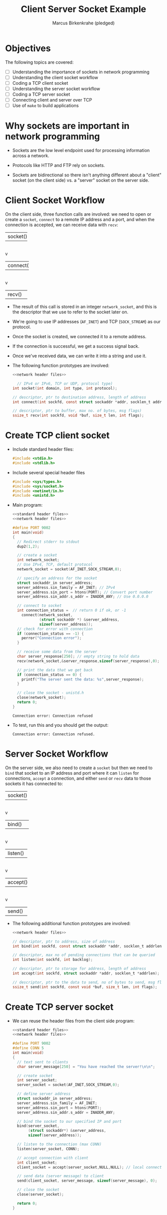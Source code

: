 #+title: Client Server Socket Example
#+author: Marcus Birkenkrahe (pledged)
#+SEQ_TODO: TODO NEXT IN_PROGRESS | DONE
#+startup: overview hideblocks indent entitiespretty:
#+property: header-args:C :main yes :includes <stdio.h> :results output :exports both:
#+property: header-args:python :session *Python* :python python3 :results output :exports both:
#+property: header-args: R :session *R* :results output :exports both:
#+property: header-args:C++ :main yes :includes <iostream> :results output :exports both:
* Objectives

The following topics are covered:

- [ ] Understanding the importance of sockets in network programming
- [ ] Understanding the client socket workflow
- [ ] Coding a TCP client socket
- [ ] Understanding the server socket workflow
- [ ] Coding a TCP server socket
- [ ] Connecting client and server over TCP
- [ ] Use of ~make~ to build applications

* Why sockets are important in network programming

- Sockets are the low level endpoint used for processing information
  across a network.

- Protocols like HTTP and FTP rely on sockets.

- Sockets are bidirectional so there isn't anything different about a
  "client" socket (on the client side) vs. a "server" socket on the
  server side.

* Client Socket Workflow

On the client side, three function calls are involved: we need to open
or create a ~socket~, ~connect~ to a remote IP address and a port, and
when the connection is accepted, we can receive data with ~recv~:

#+attr_html: :width 400px :float nil:
#+BEGIN_EXAMPLE org
+---------+
| socket()|
+---------+
     |
     v
+----------+
| connect()|
+----------+
     |
     v
+---------+
| recv()  |
+---------+
#+END_EXAMPLE

- The result of this call is stored in an integer =network_socket=, and
  this is the descriptor that we use to refer to the socket later on.
- We're going to use IP addresses (~AF_INET~) and TCP (~SOCK_STREAM~) as
  our protocol.
- Once the socket is created, we connected it to a remote address.
- If the connection is successful, we get a success signal back.
- Once we've received data, we can write it into a string and use it.

- The following function prototypes are involved:
  #+begin_src C :results none :noweb yes
    <<network header files>>

      // IPv4 or IPv6, TCP or UDP, protocol type)
    int socket(int domain, int type, int protocol);

    // descriptor, ptr to destination address, length of address
    int connect(int sockfd, const struct sockaddr *addr, socklen_t addrlen);

    // descriptor, ptr to buffer, max no. of bytes, msg flags)
    ssize_t recv(int sockfd, void *buf, size_t len, int flags);
  #+end_src

* Create TCP client socket

- Include standard header files:
  #+name: standard header files
  #+begin_src C :results none
    #include <stdio.h>
    #include <stdlib.h>
  #+end_src

- Include several special header files
  #+name: network header files
  #+begin_src C :results none
    #include <sys/types.h>
    #include <sys/socket.h>
    #include <netinet/in.h>
    #include <unistd.h>
  #+end_src

- Main program:
  #+begin_src C :noweb yes :tangle ./src/tcp_client.c :includes :main no
    <<standard header files>>
    <<network header files>>

    #define PORT 9002
    int main(void)
    {
      // Redirect stderr to stdout
      dup2(1,2);
      
      // create a socket
      int network_socket;
      // Use IPv4, TCP, default protocol
      network_socket = socket(AF_INET,SOCK_STREAM,0);

      // specify an address for the socket
      struct sockaddr_in server_address;
      server_address.sin_family = AF_INET; // IPv4
      server_address.sin_port = htons(PORT); // Convert port number
      server_address.sin_addr.s_addr = INADDR_ANY; // Use 0.0.0.0

      // connect to socket
      int connection_status =  // return 0 if ok, or -1
        connect(network_socket,
                (struct sockaddr *) &server_address,
                sizeof(server_address));
      // check for error with connection
      if (connection_status == -1) {
        perror("Connection error");
      }

      // receive some data from the server
      char server_response[250]; // empty string to hold data
      recv(network_socket,&server_response,sizeof(server_response),0);

      // print the data that we get back
      if (connection_status == 0) {
        printf("The server sent the data: %s",server_response);
      }

      // close the socket - unistd.h
      close(network_socket);
      return 0;
    }
  #+end_src

  #+RESULTS:
  : Connection error: Connection refused

- To test, run this and you should get the output:
  #+begin_example
   Connection error: Connection refused.
  #+end_example

* Server Socket Workflow

On the server side, we also need to create a ~socket~ but then we need
to ~bind~ that socket to an IP address and port where it can ~listen~ for
connections, ~accept~ a connection, and either ~send~ or ~recv~ data to
those sockets it has connected to:

#+attr_html: :width 400px :float nil:
#+BEGIN_EXAMPLE org
+---------+
| socket()|
+---------+
     |
     v
+----------+
| bind()   |
+----------+
     |
     v
+---------+
| listen()|
+---------+
     |
     v
+---------+
| accept()|
+---------+
     |
     v
+---------+
| send()  |
+---------+
#+END_EXAMPLE

- The following additional function prototypes are involved:
  #+begin_src C :results none :noweb yesn
    <<network header files>>

    // descriptor, ptr to address, size of address
    int bind(int sockfd, const struct sockaddr *addr, socklen_t addrlen);

    // descriptor, max no of pending connections that can be queried
    int listen(int sockfd, int backlog);

    // descriptor, ptr to storage for address, length of address
    int accept(int sockfd, struct sockaddr *addr, socklen_t *addrlen);

    // descriptor, ptr to the data to send, no of bytes to send, msg flags
    ssize_t send(int sockfd, const void *buf, size_t len, int flags);
  #+end_src

* Create TCP server socket

- We can reuse the header files from the client side program:
  #+begin_src C :noweb yes :tangle ./src/tcp_server.c :includes :main no
    <<standard header files>>
    <<network header files>>

    #define PORT 9002
    #define CONN 5
    int main(void)
    {
      // text sent to clients
      char server_message[250] = "You have reached the server!\n\n";

      // create socket
      int server_socket;
      server_socket = socket(AF_INET,SOCK_STREAM,0);

      // define server address
      struct sockaddr_in server_address;
      server_address.sin_family = AF_INET;
      server_address.sin_port = htons(PORT);
      server_address.sin_addr.s_addr = INADDR_ANY;

      // bind the socket to our specified IP and port
      bind(server_socket,
           (struct sockaddr*) &server_address,
           sizeof(server_address));

      // listen to the connection (max CONN)
      listen(server_socket, CONN);

      // accept connection with client
      int client_socket;
      client_socket = accept(server_socket,NULL,NULL); // local connection

      // send data (server message) to client
      send(client_socket, server_message, sizeof(server_message), 0);

      // close the socket
      close(server_socket);

      return 0;
    }
  #+end_src

* Connecting client and server over TCP

- *Setup:*
  1. Tangle the client source code (=tcp_client.c=)
  2. Tangle the server source code (=tcp_server.c=)
  3. Make a directory =./TCPclient= with ~mkdir -v~
  4. Make a directory =./TCPserver= with ~mkdir -v~
  5. Move client source code into =./TCPclient= with ~mv -v~
  6. Move server source code into =./TCPserver= with ~mv -v~
  7. Open *two* command-line windows and put them on top of one another

- *Demo:*
  1. In both windows, run ~ll~ to see the files.
  2. In both windows, run ~make~ to build the machine code.
  3. In both windows, run ~ll~ again to see the machine code.
  4. In =./TCPclient= run =tcp_client= to get the error message.
  5. In =./TCPserver= run =tcp_server &= to start the server.
  6. In =./TCPclient= run =tcp_client= again to get the server message.

- Why does =tcp_server= end after the client runs?
  #+begin_quote
  This TCP server is a one-shot server: after calling ~accept~ and
  sending the message, the server closes the socket and returns - the
  server process exits.
  #+end_quote

- Home assignment:
  #+begin_quote
  To keep the server open and handle multiple client requests
  (sequentially), you can wrap the ~accept~ and ~send~ part in an infinite
  loop, and add a loggint ~printf~ message to monitor activity.
  #+end_quote

* Summary Q & A

1. What is the role of a socket in network programming, and how do the
   ~socket()~ function parameters (domain, type, protocol) determine its
   behavior? Provide an example using the TCP client socket code from
   the lecture.
   #+begin_quote
   A socket is a low-level endpoint for sending and receiving data
   across a network, acting as the interface between an application
   and the network protocol stack. It enables communication for
   protocols like TCP or UDP.

   The ~socket()~ function parameters define its behavior: ~domain~ (e.g.,
   ~AF_INET~ for IPv4) specifies the address family, ~type~ (e.g.,
   ~SOCK_STREAM~ for TCP) sets the communication style, and ~protocol~
   (usually 0 for default) selects the specific protocol.

   In the lecture’s TCP client code, ~network_socket = socket(AF_INET,
   SOCK_STREAM, 0)~ creates a socket using IPv4, TCP, and the default
   protocol, allowing the client to connect to a server and receive
   data.
   #+end_quote

2. Compare the steps in the client socket workflow (~socket()~,
   ~connect()~, ~recv()~) with the server socket workflow (~socket()~,
   ~bind()~, ~listen()~, ~accept()~, ~send()~). Why does the server require
   additional steps like ~bind()~ and ~listen()~?
   #+begin_quote
   The client workflow starts with ~socket()~ to create a socket, uses
   ~connect()~ to initiate a connection to a server, and calls ~recv()~ to
   receive data.

   The server workflow also begins with ~socket()~ but then uses ~bind()~
   to associate the socket with a specific IP and port, ~listen()~ to
   prepare for incoming connections, ~accept()~ to establish a
   connection with a client, and ~send()~ to transmit data.

   The server needs ~bind()~ and ~listen()~ because it must be reachable
   at a known address and port, and it passively waits for client
   requests, unlike the client, which actively initiates
   communication.
   #+end_quote

3. Explain how the client and server establish a connection over TCP using the code examples provided. What does the ~htons(PORT)~ function do, and why is it necessary when setting up the ~sockaddr_in~ structure?
   #+begin_quote
   The client creates a socket with ~socket()~, sets the server’s
   address (IP and port) in a ~sockaddr_in~ structure, and uses
   ~connect()~ to request a connection.

   The server creates a socket, assigns it an IP and port with ~bind()~,
   calls ~listen()~ to wait for clients, and uses ~accept()~ to connect,
   creating a new socket for communication.

   The ~htons(PORT)~ function adjusts the port number (e.g., 9002) so
   it’s in the correct format for the network. It’s necessary because
   different computers might store numbers differently, and ~htons()~
   ensures the port is understood the same way by both client and
   server when filling the ~sockaddr_in~ structure.
   #+end_quote

4. In the client socket example, the program checks if
   ~connection_status == -1~ to detect a connection error. What might
   cause this error in a real-world scenario, and how could you modify
   the client code to provide more specific feedback about the
   failure?
   #+begin_quote
   A ~connection_status == -1~ indicates ~connect()~ failed, possibly due
   to the server not running, a wrong IP/port, network issues (e.g.,
   firewall blocking), or the server’s backlog being full. To improve
   feedback, include ~perror()~ or ~strerror(errno)~ after the
   check. Modified code: ~if (connection_status == -1) {
   perror("Connection error"); }~ This prints a detailed error message
   (e.g., "Connection refused" if the server isn’t listening), helping
   identify the specific issue rather than just "Connection error."
   #+end_quote

5. The lecture notes describe the TCP server as a "one-shot server"
   that exits after handling one client. How would you modify the
   server code to handle multiple client requests sequentially using
   an infinite loop? Include a sample code snippet with your
   explanation.
   #+begin_quote
   #+begin_quote
   The server exits after one client because ~accept()~ and ~send()~ run
   once, then ~close()~ is called. To handle multiple clients sequentially,
   wrap ~accept()~ and ~send()~ in an infinite loop. Sample modification:
   #+end_quote
   #+begin_example C
   while (1) {
     int client_socket = accept(server_socket, NULL,NULL);
     printf("Client connected\n");
     send(client_socket,server_message, sizeof(server_message), 0);
     close(client_socket); // Close client socket, not server_socket
   }
   #+end_example

* Sources

- van Winkle, Hands-on Network Programming with C (Packt);
- Eduonix, Learn Socket Programming from Scratch (Udemy).
